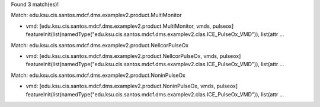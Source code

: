 Found 3 match(es)!

Match: edu.ksu.cis.santos.mdcf.dms.examplev2.product.MultiMonitor

* vmd: [edu.ksu.cis.santos.mdcf.dms.examplev2.product.MultiMonitor, vmds, pulseox]
  featureInit(list(namedType("edu.ksu.cis.santos.mdcf.dms.examplev2.clas.ICE_PulseOx_VMD")), list(attr ...

Match: edu.ksu.cis.santos.mdcf.dms.examplev2.product.NellcorPulseOx

* vmd: [edu.ksu.cis.santos.mdcf.dms.examplev2.product.NellcorPulseOx, vmds, pulseox]
  featureInit(list(namedType("edu.ksu.cis.santos.mdcf.dms.examplev2.clas.ICE_PulseOx_VMD")), list(attr ...

Match: edu.ksu.cis.santos.mdcf.dms.examplev2.product.NoninPulseOx

* vmd: [edu.ksu.cis.santos.mdcf.dms.examplev2.product.NoninPulseOx, vmds, pulseox]
  featureInit(list(namedType("edu.ksu.cis.santos.mdcf.dms.examplev2.clas.ICE_PulseOx_VMD")), list(attr ...

